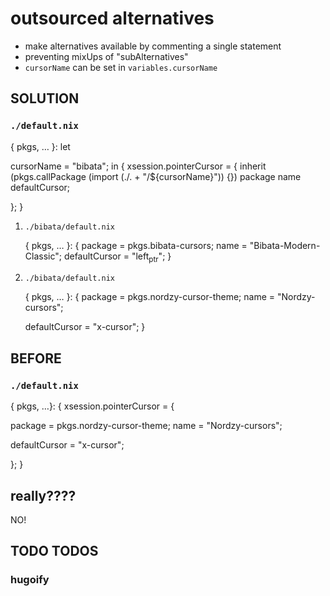 * outsourced alternatives
- make alternatives available by commenting a single statement
- preventing mixUps of "subAlternatives"
- ~cursorName~ can be set in ~variables.cursorName~
** SOLUTION
*** =./default.nix=
#+BEGIN_EXAMPLE nix
{ pkgs, ... }:
let
  # cursorName = "nordzy";
  cursorName = "bibata";
in
{
  xsession.pointerCursor =
    {
      inherit (pkgs.callPackage (import (./. + "/${cursorName}")) {}) package name defaultCursor;
      # inherit (import (./. + "/${cursorName}") { inherit pkgs; }) package name defaultCursor;
    };
}
#+END_EXAMPLE
**** =./bibata/default.nix=
#+BEGIN_EXAMPLE nix
{ pkgs, ... }:
{
  package       = pkgs.bibata-cursors;
  name          = "Bibata-Modern-Classic";
  defaultCursor = "left_ptr";
}
#+END_EXAMPLE
**** =./bibata/default.nix=
#+BEGIN_EXAMPLE nix
{ pkgs, ... }:
{
  package       = pkgs.nordzy-cursor-theme;
  name          = "Nordzy-cursors";
  # name          = "Nordzy-cursors-white";
  defaultCursor = "x-cursor";
}
#+END_EXAMPLE
** BEFORE
*** =./default.nix=
#+BEGIN_EXAMPLE nix
{ pkgs, ...}:
{
  xsession.pointerCursor = {

    package = pkgs.nordzy-cursor-theme;
    name = "Nordzy-cursors";
    # name = "Nordzy-cursors-white";
    defaultCursor = "x-cursor";

    # package = pkgs.bibata-cursors;
    # name = "Bibata-Modern-Classic";
    # defaultCursor = "left_ptr";
  };
}
#+END_EXAMPLE
** really????
NO!
** TODO TODOS
*** hugoify

